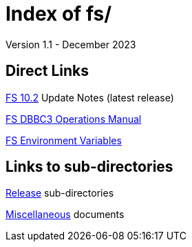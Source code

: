 //
// Copyright (c) 2020, 2022, 2023 NVI, Inc.
//
// This file is part of the FSL10 Linux distribution.
// (see http://github.com/nvi-inc/fsl10).
//
// This program is free software: you can redistribute it and/or modify
// it under the terms of the GNU General Public License as published by
// the Free Software Foundation, either version 3 of the License, or
// (at your option) any later version.
//
// This program is distributed in the hope that it will be useful,
// but WITHOUT ANY WARRANTY; without even the implied warranty of
// MERCHANTABILITY or FITNESS FOR A PARTICULAR PURPOSE.  See the
// GNU General Public License for more details.
//
// You should have received a copy of the GNU General Public License
// along with this program. If not, see <http://www.gnu.org/licenses/>.
//

= Index of fs/
Version 1.1 - December 2023

== Direct Links

<<releases/10/2/10.2.adoc#,FS 10.2>> Update Notes (latest release)

<<releases/10/1/dbbc3_ops.adoc#,FS DBBC3 Operations Manual>>

<<misc/env_vars.adoc#,FS Environment Variables>>

== Links to sub-directories

<<releases/index.adoc#,Release>> sub-directories

<<misc/index.adoc#,Miscellaneous>> documents
